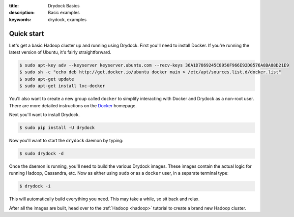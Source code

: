 :title: Drydock Basics
:description: Basic examples
:keywords: drydock, examples

.. _basics:

Quick start
===========

Let's get a basic Hadoop cluster up and running using Drydock. First you'll need to 
install Docker. If you're running the latest version of Ubuntu, it's fairly straightforward. 

.. code-block:: bash

    $ sudo apt-key adv --keyserver keyserver.ubuntu.com --recv-keys 36A1D7869245C8950F966E92D8576A8BA88D21E9
    $ sudo sh -c "echo deb http://get.docker.io/ubuntu docker main > /etc/apt/sources.list.d/docker.list"
    $ sudo apt-get update
    $ sudo apt-get install lxc-docker

You'll also want to create a new group called ``docker`` to simplify interacting with Docker and
Drydock as a non-root user. There are more detailed instructions on the Docker_ homepage. 

.. _Docker: http://docs.docker.io/en/latest/installation/

Next you'll want to install Drydock. 

.. code-block:: bash

    $ sudo pip install -U drydock

Now you'll want to start the ``drydock`` daemon by typing:

.. code-block:: bash

    $ sudo drydock -d

Once the daemon is running, you'll need to build the various Drydock images.
These images contain the actual logic for running Hadoop, Cassandra, etc. Now as
either using ``sudo`` or as a ``docker`` user, in a separate terminal type:

.. code-block:: bash

    $ drydock -i

This will automatically build everything you need. This may take a while, so
sit back and relax. 

After all the images are built, head over to the :ref:`Hadoop <hadoop>` tutorial to create
a brand new Hadoop cluster.
